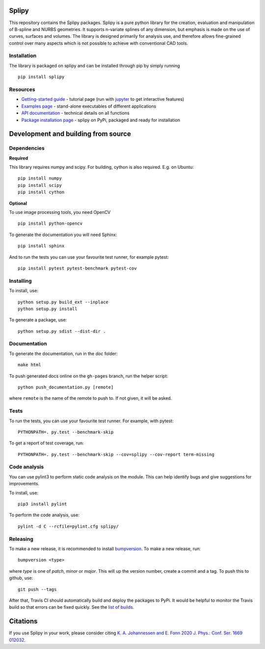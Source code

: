 .. image:: images/logo_small.svg

======
Splipy
======

This repository contains the Splipy packages. Splipy is a pure python library
for the creation, evaluation and manipulation of B-spline and NURBS geometries.
It supports n-variate splines of any dimension, but emphasis is made on the
use of curves, surfaces and volumes. The library is designed primarily for
analysis use, and therefore allows fine-grained control over many aspects which
is not possible to achieve with conventional CAD tools.

Installation
---------
The library is packaged on splipy and can be installed through pip by simply running ::

    pip install splipy


Resources
---------

* `Getting-started guide <https://github.com/sintefmath/Splipy/tree/master/doc/Tutorial/Getting%20Started.ipynb>`_ - tutorial page (run with `jupyter <http://jupyter.org/>`_ to get interactive features)
* `Examples page <https://github.com/sintefmath/Splipy/tree/master/examples>`_ - stand-alone executables of different applications
* `API documentation <http://sintefmath.github.io/Splipy>`_ - technical details on all functions
* `Package installation page <https://pypi.org/project/Splipy>`_ - splipy on PyPi, packaged and ready for installation


======
Development and building from source
======

Dependencies
------------

**Required**

This library requires numpy and scipy. For building, cython is also
required. E.g. on Ubuntu::

    pip install numpy
    pip install scipy
    pip install cython

**Optional**

To use image processing tools, you need OpenCV ::

    pip install python-opencv

To generate the documentation you will need Sphinx::

    pip install sphinx

And to run the tests you can use your favourite test runner, for example
pytest::

    pip install pytest pytest-benchmark pytest-cov


Installing
----------

To install, use::

    python setup.py build_ext --inplace
    python setup.py install

To generate a package, use::

    python setup.py sdist --dist-dir .


Documentation
-------------

To generate the documentation, run in the `doc` folder::

    make html

To push generated docs online on the ``gh-pages`` branch, run the helper script::

    python push_documentation.py [remote]

where ``remote`` is the name of the remote to push to. If not given, it will be asked.


Tests
-----

To run the tests, you can use your favourite test runner. For example, with
pytest::

    PYTHONPATH=. py.test --benchmark-skip

To get a report of test coverage, run::

    PYTHONPATH=. py.test --benchmark-skip --cov=splipy --cov-report term-missing

Code analysis
-------------
You can use pylint3 to perform static code analysis on the module.
This can help identify bugs and give suggestions for improvements.

To install, use::

    pip3 install pylint

To perform the code analysis, use::

    pylint -d C --rcfile=pylint.cfg splipy/


Releasing
---------

To make a new release, it is recommended to install `bumpversion
<https://pypi.python.org/pypi/bumpversion>`_. To make a new release, run::

    bumpversion <type>

where `type` is one of `patch`, `minor` or `major`. This will up the version
number, create a commit and a tag. To push this to github, use::

    git push --tags

After that, Travis CI should automatically build and deploy the
packages to PyPi. It would be helpful to monitor the Travis build so
that errors can be fixed quickly. See the `list of builds
<https://travis-ci.org/sintefmath/Splipy/builds>`_.


======
Citations
======

If you use Splipy in your work, please consider citing
`K. A. Johannessen and E. Fonn 2020 J. Phys.: Conf. Ser. 1669 012032 <https://iopscience.iop.org/article/10.1088/1742-6596/1669/1/012032/meta>`_.
